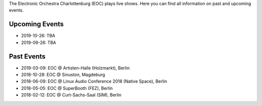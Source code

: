 .. title: Live
.. slug: live
.. date: 2019-04-07 21:43:25 UTC+02:00
.. tags: 
.. category: 
.. link: 
.. description: 
.. type: text

The Electronic Orchestra Charlottenburg (EOC) plays live shows. Here you can
find all information on past and upcoming events.

Upcoming Events
###############

* 2019-10-26: TBA
* 2019-09-26: TBA

Past Events
###########

* 2019-03-09: EOC @ Artisten-Halle (Holzmarkt), Berlin
* 2018-10-28: EOC @ Sinuston, Magdeburg
* 2018-06-09: EOC @ Linux Audio Conference 2018 (Native Space), Berlin
* 2018-05-05: EOC @ SuperBooth (FEZ), Berlin
* 2018-02-12: EOC @ Curt-Sachs-Saal (SIM), Berlin
